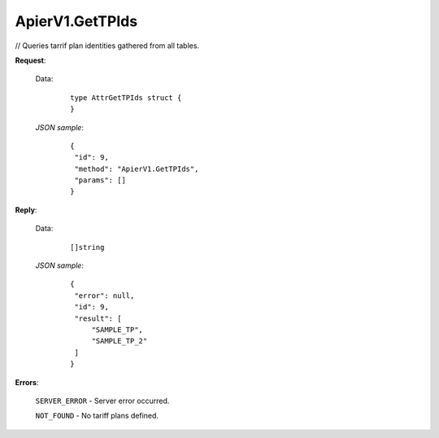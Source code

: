 ApierV1.GetTPIds
+++++++++++++++++++++++++

// Queries tarrif plan identities gathered from all tables.

**Request**:

 Data:
  ::

   type AttrGetTPIds struct {
   }

 *JSON sample*:
  ::

   {
    "id": 9, 
    "method": "ApierV1.GetTPIds", 
    "params": []
   }
   
   
**Reply**:

 Data:
  ::

   []string

 *JSON sample*:
  ::

   {
    "error": null, 
    "id": 9, 
    "result": [
        "SAMPLE_TP", 
        "SAMPLE_TP_2"
    ]
   }



**Errors**:

 ``SERVER_ERROR`` - Server error occurred.

 ``NOT_FOUND`` - No tariff plans defined.
